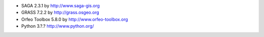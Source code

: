 * SAGA 2.3.1 by http://www.saga-gis.org
* GRASS 7.2.2 by http://grass.osgeo.org
* Orfeo Toolbox 5.8.0 by http://www.orfeo-toolbox.org
* Python 3.?.? http://www.python.org/
